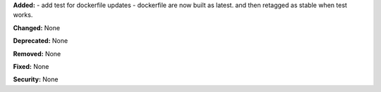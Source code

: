 **Added:** 
- add test for dockerfile updates
- dockerfile are now built as latest. and then retagged as stable when test works.  


**Changed:** None

**Deprecated:** None

**Removed:** None

**Fixed:** None

**Security:** None
